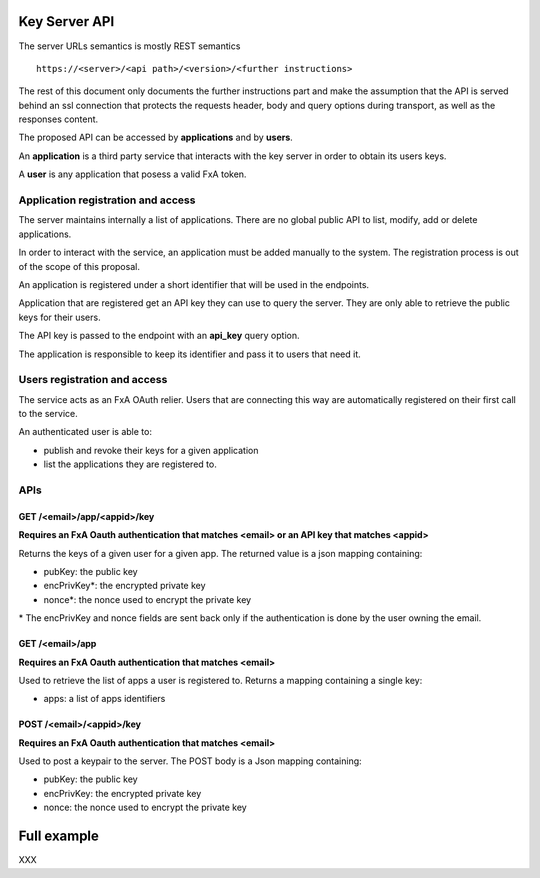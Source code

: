 Key Server API
==============

The server URLs semantics is mostly REST semantics ::

  https://<server>/<api path>/<version>/<further instructions>

The rest of this document only documents the further instructions part
and make the assumption that the API is served behind an ssl connection
that protects the requests header, body and query options during transport,
as well as the responses content.

The proposed API can be accessed by **applications** and by **users**.

An **application** is a third party service that interacts with the key
server in order to obtain its users keys.

A **user** is any application that posess a valid FxA token.


Application registration and access
-----------------------------------

The server maintains internally a list of applications. There
are no global public API to list, modify, add or delete applications.


In order to interact with the service, an application must be
added manually to the system. The registration process is out
of the scope of this proposal.

An application is registered under a short identifier that
will be used in the endpoints.

Application that are registered get an API key they can
use to query the server. They are only able to retrieve the
public keys for their users.

The API key is passed to the endpoint with an **api_key**
query option.

The application is responsible to keep its identifier and
pass it to users that need it.


Users registration and access
-----------------------------

The service acts as an FxA OAuth relier. Users that are
connecting this way are automatically registered on their
first call to the service.

An authenticated user is able to:

- publish and revoke their keys for a given application
- list the applications they are registered to.


APIs
----

GET /<email>/app/<appid>/key
############################

**Requires an FxA Oauth authentication that matches <email>
or an API key that matches <appid>**

Returns the keys of a given user for a given app.
The returned value is a json mapping containing:

- pubKey: the public key
- encPrivKey*: the encrypted private key
- nonce*: the nonce used to encrypt the private key


\* The encPrivKey and nonce fields are sent back only if the
authentication is done by the user owning the email.


GET /<email>/app
################

**Requires an FxA Oauth authentication that matches <email>**

Used to retrieve the list of apps a user is registered to.
Returns a mapping containing a single key:

- apps: a list of apps identifiers


POST /<email>/<appid>/key
#########################

**Requires an FxA Oauth authentication that matches <email>**

Used to post a keypair to the server. The POST body is a Json
mapping containing:

- pubKey: the public key
- encPrivKey: the encrypted private key
- nonce: the nonce used to encrypt the private key


Full example
============

XXX

